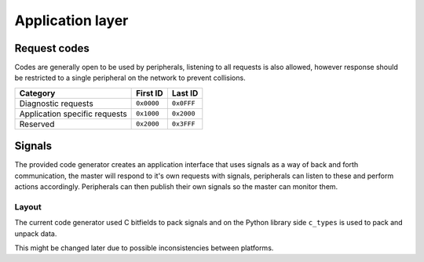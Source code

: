 Application layer
=================

Request codes
-------------

Codes are generally open to be used by peripherals, listening to all requests is also allowed,
however response should be restricted to a single peripheral on the network to prevent collisions.

.. list-table::
    :header-rows: 1

    * - Category
      - First ID
      - Last ID

    * - Diagnostic requests
      - ``0x0000``
      - ``0x0FFF``

    * - Application specific requests
      - ``0x1000``
      - ``0x2000``

    * - Reserved
      - ``0x2000``
      - ``0x3FFF``

Signals
-------

The provided code generator creates an application interface that uses signals as a way of back and
forth communication, the master will respond to it's own requests with signals, peripherals can
listen to these and perform actions accordingly. Peripherals can then publish their own signals so
the master can monitor them.

Layout
~~~~~~

The current code generator used C bitfields to pack signals and on the Python library side ``c_types``
is used to pack and unpack data.

This might be changed later due to possible inconsistencies between platforms.
